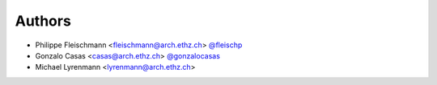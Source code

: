 
Authors
=======

* Philippe Fleischmann <fleischmann@arch.ethz.ch> `@fleischp <https://github.com/fleischp>`_
* Gonzalo Casas <casas@arch.ethz.ch> `@gonzalocasas <https://github.com/gonzalocasas>`_
* Michael Lyrenmann <lyrenmann@arch.ethz.ch>
